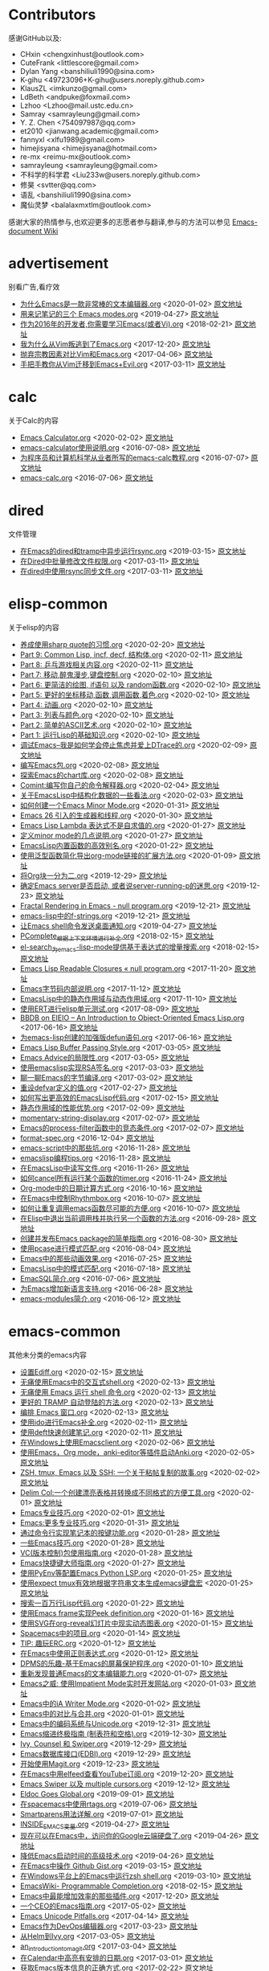 * Contributors
感谢GitHub以及:
+ CHxin <chengxinhust@outlook.com>
+ CuteFrank <littlescore@gmail.com>
+ Dylan Yang <banshiliuli1990@sina.com>
+ K-gihu <49723096+K-gihu@users.noreply.github.com>
+ KlausZL <imkunzo@gmail.com>
+ LdBeth <andpuke@foxmail.com>
+ Lzhoo <Lzhoo@mail.ustc.edu.cn>
+ Samray <samrayleung@gmail.com>
+ Y. Z. Chen <754097987@qq.com>
+ et2010 <jianwang.academic@gmail.com>
+ fannyxl <xlfu1989@gmail.com>
+ himejisyana <himejisyana@hotmail.com>
+ re-mx <reimu-mx@outlook.com>
+ samrayleung <samrayleung@gmail.com>
+ 不科学的科学君 <Liu233w@users.noreply.github.com>
+ 修昊 <svtter@qq.com>
+ 语乱 <banshiliuli1990@sina.com>
+ 魔仙灵梦 <balalaxmxtlm@outlook.com>

感谢大家的热情参与,也欢迎更多的志愿者参与翻译,参与的方法可以参见 [[https://github.com/lujun9972/emacs-document/wiki/%E7%BF%BB%E8%AF%91%E6%8F%90%E7%A4%BA][Emacs-document Wiki]]
* advertisement
别看广告,看疗效

+ [[https://github.com/lujun9972/emacs-document/blob/master/advertisement/为什么Emacs是一款非常棒的文本编辑器.org][为什么Emacs是一款非常棒的文本编辑器.org]]		<2020-01-02>	 [[https://www.badykov.com/emacs/2018/07/31/why-emacs-is-a-great-editor/][原文地址]]
+ [[https://github.com/lujun9972/emacs-document/blob/master/advertisement/用来记笔记的三个 Emacs modes.org][用来记笔记的三个 Emacs modes.org]]		<2019-04-27>	 [[https://opensource.com/article/18/7/emacs-modes-note-taking][原文地址]]
+ [[https://github.com/lujun9972/emacs-document/blob/master/advertisement/作为2016年的开发者,你需要学习Emacs(或者Vi).org][作为2016年的开发者,你需要学习Emacs(或者Vi).org]]		<2018-02-21>	 [[http://le-gall.bzh/developer-tips/2016/05/21/you-need-to-learn-emacs/][原文地址]]
+ [[https://github.com/lujun9972/emacs-document/blob/master/advertisement/我为什么从Vim叛逃到了Emacs.org][我为什么从Vim叛逃到了Emacs.org]]		<2017-12-20>	 [[][原文地址]]
+ [[https://github.com/lujun9972/emacs-document/blob/master/advertisement/抛弃宗教因素对比Vim和Emacs.org][抛弃宗教因素对比Vim和Emacs.org]]		<2017-04-06>	 [[https://feoh.org/2015/07/15/vim-versus-emacs-minus-the-religion/][原文地址]]
+ [[https://github.com/lujun9972/emacs-document/blob/master/advertisement/手把手教你从Vim迁移到Emacs+Evil.org][手把手教你从Vim迁移到Emacs+Evil.org]]		<2017-03-11>	 [[http://juanjoalvarez.net/es/detail/2014/sep/19/vim-emacsevil-chaotic-migration-guide/                ][原文地址]]
* calc
关于Calc的内容

+ [[https://github.com/lujun9972/emacs-document/blob/master/calc/Emacs Calculator.org][Emacs Calculator.org]]		<2020-02-02>	 [[https://nullprogram.com/blog/2009/06/23/][原文地址]]
+ [[https://github.com/lujun9972/emacs-document/blob/master/calc/emacs-calculator使用说明.org][emacs-calculator使用说明.org]]		<2016-07-08>	 [[http://nullprogram.com/blog/2009/06/23/                                                              ][原文地址]]
+ [[https://github.com/lujun9972/emacs-document/blob/master/calc/为程序员和计算机科学从业者所写的emacs-calc教程.org][为程序员和计算机科学从业者所写的emacs-calc教程.org]]		<2016-07-07>	 [[https://florian.adamsky.it/2016/03/31/emacs-calc-for-programmers-and-cs.html                         ][原文地址]]
+ [[https://github.com/lujun9972/emacs-document/blob/master/calc/emacs-calc.org][emacs-calc.org]]		<2016-07-06>	 [[http://www.johndcook.com/blog/2010/10/11/emacs-calc/][原文地址]]
* dired
文件管理

+ [[https://github.com/lujun9972/emacs-document/blob/master/dired/在Emacs的dired和tramp中异步运行rsync.org][在Emacs的dired和tramp中异步运行rsync.org]]		<2019-03-15>	 [[https://vxlabs.com/2018/03/30/asynchronous-rsync-with-emacs-dired-and-tramp/][原文地址]]
+ [[https://github.com/lujun9972/emacs-document/blob/master/dired/在Dired中批量修改文件权限.org][在Dired中批量修改文件权限.org]]		<2017-03-11>	 [[http://pragmaticemacs.com/emacs/batch-edit-file-permissions-in-dired/][原文地址]]
+ [[https://github.com/lujun9972/emacs-document/blob/master/dired/在dired中使用rsync同步文件.org][在dired中使用rsync同步文件.org]]		<2017-03-11>	 [[http://oremacs.com/2016/02/24/dired-rsync/                                                           ][原文地址]]
* elisp-common
关于elisp的内容

+ [[https://github.com/lujun9972/emacs-document/blob/master/elisp-common/养成使用sharp quote的习惯.org][养成使用sharp quote的习惯.org]]		<2020-02-20>	 [[https://endlessparentheses.com/get-in-the-habit-of-using-sharp-quote.html][原文地址]]
+ [[https://github.com/lujun9972/emacs-document/blob/master/elisp-common/Part 9: Common Lisp, incf, decf, 结构体.org][Part 9: Common Lisp, incf, decf, 结构体.org]]		<2020-02-11>	 [[http://dantorop.info/project/emacs-animation/lisp9.html][原文地址]]
+ [[https://github.com/lujun9972/emacs-document/blob/master/elisp-common/Part 8: 乒乓游戏相关内容.org][Part 8: 乒乓游戏相关内容.org]]		<2020-02-11>	 [[http://dantorop.info/project/emacs-animation/lisp8.html][原文地址]]
+ [[https://github.com/lujun9972/emacs-document/blob/master/elisp-common/Part 7: 移动,醉鬼漫步,键盘控制.org][Part 7: 移动,醉鬼漫步,键盘控制.org]]		<2020-02-10>	 [[http://dantorop.info/project/emacs-animation/lisp7.html][原文地址]]
+ [[https://github.com/lujun9972/emacs-document/blob/master/elisp-common/Part 6: 更简洁的绘图, if语句 以及 random函数.org][Part 6: 更简洁的绘图, if语句 以及 random函数.org]]		<2020-02-10>	 [[http://dantorop.info/project/emacs-animation/lisp6.html][原文地址]]
+ [[https://github.com/lujun9972/emacs-document/blob/master/elisp-common/Part 5: 更好的坐标移动,函数,调用函数,着色.org][Part 5: 更好的坐标移动,函数,调用函数,着色.org]]		<2020-02-10>	 [[http://dantorop.info/project/emacs-animation/lisp5.html][原文地址]]
+ [[https://github.com/lujun9972/emacs-document/blob/master/elisp-common/Part 4: 动画.org][Part 4: 动画.org]]		<2020-02-10>	 [[http://dantorop.info/project/emacs-animation/lisp4.html][原文地址]]
+ [[https://github.com/lujun9972/emacs-document/blob/master/elisp-common/Part 3: 列表与颜色.org][Part 3: 列表与颜色.org]]		<2020-02-10>	 [[http://dantorop.info/project/emacs-animation/lisp3.html][原文地址]]
+ [[https://github.com/lujun9972/emacs-document/blob/master/elisp-common/Part 2: 简单的ASCII艺术.org][Part 2: 简单的ASCII艺术.org]]		<2020-02-10>	 [[http://dantorop.info/project/emacs-animation/lisp2.html][原文地址]]
+ [[https://github.com/lujun9972/emacs-document/blob/master/elisp-common/Part 1: 运行Lisp的基础知识.org][Part 1: 运行Lisp的基础知识.org]]		<2020-02-10>	 [[http://dantorop.info/project/emacs-animation/lisp1.html][原文地址]]
+ [[https://github.com/lujun9972/emacs-document/blob/master/elisp-common/调试Emacs--我是如何学会停止焦虑并爱上DTrace的.org][调试Emacs--我是如何学会停止焦虑并爱上DTrace的.org]]		<2020-02-09>	 [[http://nullprogram.com/blog/2018/01/17/][原文地址]]
+ [[https://github.com/lujun9972/emacs-document/blob/master/elisp-common/编写Emacs包.org][编写Emacs包.org]]		<2020-02-08>	 [[https://blog.aaronbieber.com/2015/08/04/authoring-emacs-packages.html][原文地址]]
+ [[https://github.com/lujun9972/emacs-document/blob/master/elisp-common/探索Emacs的chart库.org][探索Emacs的chart库.org]]		<2020-02-08>	 [[http://francismurillo.github.io/2017-04-15-Exploring-Emacs-chart-Library/][原文地址]]
+ [[https://github.com/lujun9972/emacs-document/blob/master/elisp-common/Comint:编写你自己的命令解释器.org][Comint:编写你自己的命令解释器.org]]		<2020-02-04>	 [[https://www.masteringemacs.org/article/comint-writing-command-interpreter][原文地址]]
+ [[https://github.com/lujun9972/emacs-document/blob/master/elisp-common/关于EmacsLisp中结构化数据的一些看法.org][关于EmacsLisp中结构化数据的一些看法.org]]		<2020-02-03>	 [[http://nullprogram.com/blog/2018/02/14/][原文地址]]
+ [[https://github.com/lujun9972/emacs-document/blob/master/elisp-common/如何创建一个Emacs Minor Mode.org][如何创建一个Emacs Minor Mode.org]]		<2020-01-31>	 [[https://nullprogram.com/blog/2013/02/06/][原文地址]]
+ [[https://github.com/lujun9972/emacs-document/blob/master/elisp-common/Emacs 26 引入的生成器和线程.org][Emacs 26 引入的生成器和线程.org]]		<2020-01-30>	 [[http://nullprogram.com/blog/2018/05/31/][原文地址]]
+ [[https://github.com/lujun9972/emacs-document/blob/master/elisp-common/Emacs Lisp Lambda 表达式不是自求值的.org][Emacs Lisp Lambda 表达式不是自求值的.org]]		<2020-01-27>	 [[http://nullprogram.com/blog/2018/02/22/][原文地址]]
+ [[https://github.com/lujun9972/emacs-document/blob/master/elisp-common/定义minor mode的几点说明.org][定义minor mode的几点说明.org]]		<2020-01-27>	 [[http://mbork.pl/2018-11-03_A_few_remarks_about_defining_minor_modes][原文地址]]
+ [[https://github.com/lujun9972/emacs-document/blob/master/elisp-common/EmacsLisp内置函数的高效别名.org][EmacsLisp内置函数的高效别名.org]]		<2020-01-22>	 [[https://nullprogram.com/blog/2019/12/10/][原文地址]]
+ [[https://github.com/lujun9972/emacs-document/blob/master/elisp-common/使用泛型函数简化导出org-mode链接的扩展方法.org][使用泛型函数简化导出org-mode链接的扩展方法.org]]		<2020-01-09>	 [[http://kitchingroup.cheme.cmu.edu/blog/2018/05/09/Making-it-easier-to-extend-the-export-of-org-mode-links-with-generic-functions/][原文地址]]
+ [[https://github.com/lujun9972/emacs-document/blob/master/elisp-common/将Org块一分为二.org][将Org块一分为二.org]]		<2019-12-29>	 [[https://scripter.co/splitting-an-org-block-into-two/][原文地址]]
+ [[https://github.com/lujun9972/emacs-document/blob/master/elisp-common/确定Emacs server是否启动, 或者说server-running-p的迷思.org][确定Emacs server是否启动, 或者说server-running-p的迷思.org]]		<2019-12-23>	 [[http://emacshorrors.com/posts/determining-if-the-server-is-started-or-the-wonders-of-server-running-p.html][原文地址]]
+ [[https://github.com/lujun9972/emacs-document/blob/master/elisp-common/Fractal Rendering in Emacs - null program.org][Fractal Rendering in Emacs - null program.org]]		<2019-12-21>	 [[http://nullprogram.com/blog/2012/09/14/][原文地址]]
+ [[https://github.com/lujun9972/emacs-document/blob/master/elisp-common/emacs-lisp中的f-strings.org][emacs-lisp中的f-strings.org]]		<2019-12-21>	 [[http://kitchingroup.cheme.cmu.edu/blog/2018/05/14/f-strings-in-emacs-lisp/][原文地址]]
+ [[https://github.com/lujun9972/emacs-document/blob/master/elisp-common/让Emacs shell命令发送桌面通知.org][让Emacs shell命令发送桌面通知.org]]		<2019-04-27>	 [[https://blog.hoetzel.info/post/eshell-notifications/][原文地址]]
+ [[https://github.com/lujun9972/emacs-document/blob/master/elisp-common/PComplete_根据上下文环境进行补全.org][PComplete_根据上下文环境进行补全.org]]		<2018-02-15>	 [[https://www.masteringemacs.org/article/pcomplete-context-sensitive-completion-emacs][原文地址]]
+ [[https://github.com/lujun9972/emacs-document/blob/master/elisp-common/el-search_为emacs-lisp-mode提供基于表达式的增量搜索.org][el-search_为emacs-lisp-mode提供基于表达式的增量搜索.org]]		<2018-02-15>	 [[http://elpa.gnu.org/packages/el-search.html][原文地址]]
+ [[https://github.com/lujun9972/emacs-document/blob/master/elisp-common/Emacs Lisp Readable Closures « null program.org][Emacs Lisp Readable Closures « null program.org]]		<2017-11-20>	 [[http://nullprogram.com/blog/2013/12/30/][原文地址]]
+ [[https://github.com/lujun9972/emacs-document/blob/master/elisp-common/Emacs字节码内部说明.org][Emacs字节码内部说明.org]]		<2017-11-12>	 [[http://nullprogram.com/blog/2014/01/04/][原文地址]]
+ [[https://github.com/lujun9972/emacs-document/blob/master/elisp-common/EmacsLisp中的静态作用域与动态作用域.org][EmacsLisp中的静态作用域与动态作用域.org]]		<2017-11-10>	 [[https://yoo2080.wordpress.com/2011/12/31/lexical-scoping-and-dynamic-scoping-in-emacs-lisp/   ][原文地址]]
+ [[https://github.com/lujun9972/emacs-document/blob/master/elisp-common/使用ERT进行elisp单元测试.org][使用ERT进行elisp单元测试.org]]		<2017-08-09>	 [[http://nullprogram.com/blog/2012/08/15/][原文地址]]
+ [[https://github.com/lujun9972/emacs-document/blob/master/elisp-common/BBDB on EIEIO – An Introduction to Object-Oriented Emacs Lisp.org][BBDB on EIEIO – An Introduction to Object-Oriented Emacs Lisp.org]]		<2017-06-16>	 [[https://ericabrahamsen.net/tech/2016/feb/bbdb-eieio-object-oriented-elisp.html][原文地址]]
+ [[https://github.com/lujun9972/emacs-document/blob/master/elisp-common/为emacs-lisp创建的加强版defun语句.org][为emacs-lisp创建的加强版defun语句.org]]		<2017-06-16>	 [[http://kitchingroup.cheme.cmu.edu/blog/2017/03/22/A-better-defun-for-emacs-lisp/][原文地址]]
+ [[https://github.com/lujun9972/emacs-document/blob/master/elisp-common/Emacs Lisp Buffer Passing Style.org][Emacs Lisp Buffer Passing Style.org]]		<2017-03-05>	 [[http://nullprogram.com/blog/2014/05/27/][原文地址]]
+ [[https://github.com/lujun9972/emacs-document/blob/master/elisp-common/Emacs Advice的局限性.org][Emacs Advice的局限性.org]]		<2017-03-05>	 [[http://nullprogram.com/blog/2013/01/22/][原文地址]]
+ [[https://github.com/lujun9972/emacs-document/blob/master/elisp-common/使用emacslisp实现RSA签名.org][使用emacslisp实现RSA签名.org]]		<2017-03-03>	 [[http://nullprogram.com/blog/2015/10/30/][原文地址]]
+ [[https://github.com/lujun9972/emacs-document/blob/master/elisp-common/聊一聊Emacs的字节编译.org][聊一聊Emacs的字节编译.org]]		<2017-03-02>	 [[http://nullprogram.com/blog/2010/07/01/][原文地址]]
+ [[https://github.com/lujun9972/emacs-document/blob/master/elisp-common/重设defvar定义的值.org][重设defvar定义的值.org]]		<2017-02-27>	 [[http://irreal.org/blog/?p=5929                                                                                       ][原文地址]]
+ [[https://github.com/lujun9972/emacs-document/blob/master/elisp-common/如何写出更高效的EmacsLisp代码.org][如何写出更高效的EmacsLisp代码.org]]		<2017-02-15>	 [[http://nullprogram.com/blog/2017/01/30/][原文地址]]
+ [[https://github.com/lujun9972/emacs-document/blob/master/elisp-common/静态作用域的性能优势.org][静态作用域的性能优势.org]]		<2017-02-09>	 [[http://nullprogram.com/blog/2016/12/22/][原文地址]]
+ [[https://github.com/lujun9972/emacs-document/blob/master/elisp-common/momentary-string-display.org][momentary-string-display.org]]		<2017-02-07>	 [[http://mbork.pl/2016-12-12_momentary-string-display][原文地址]]
+ [[https://github.com/lujun9972/emacs-document/blob/master/elisp-common/Emacs的process-filter函数中的竞态条件.org][Emacs的process-filter函数中的竞态条件.org]]		<2017-02-07>	 [[http://blog.jorgenschaefer.de/2014/05/race-conditions-in-emacs-process-filter.html][原文地址]]
+ [[https://github.com/lujun9972/emacs-document/blob/master/elisp-common/format-spec.org][format-spec.org]]		<2016-12-04>	 [[http://mbork.pl/2016-11-19_format-spec                                                                                                                                                                  ][原文地址]]
+ [[https://github.com/lujun9972/emacs-document/blob/master/elisp-common/emacs-script中的那些坑.org][emacs-script中的那些坑.org]]		<2016-11-28>	 [[http://www.lunaryorn.com/posts/emacs-script-pitfalls.html            ][原文地址]]
+ [[https://github.com/lujun9972/emacs-document/blob/master/elisp-common/emacslisp编程tips.org][emacslisp编程tips.org]]		<2016-11-28>	 [[http://nic.ferrier.me.uk/blog/2012_07/tips-and-tricks-for-emacslisp?hmsr=toutiao.io&utm_medium=toutiao.io&utm_source=toutiao.io][原文地址]]
+ [[https://github.com/lujun9972/emacs-document/blob/master/elisp-common/在EmacsLisp中读写文件.org][在EmacsLisp中读写文件.org]]		<2016-11-26>	 [[http://www.lunaryorn.com/posts/read-and-write-files-in-emacs-lisp.html][原文地址]]
+ [[https://github.com/lujun9972/emacs-document/blob/master/elisp-common/如何cancel所有运行某个函数的timer.org][如何cancel所有运行某个函数的timer.org]]		<2016-11-24>	 [[http://pragmaticemacs.com/emacs/cancel-all-timers-calling-some-function/][原文地址]]
+ [[https://github.com/lujun9972/emacs-document/blob/master/elisp-common/Org-mode中的日期计算方式.org][Org-mode中的日期计算方式.org]]		<2016-10-16>	 [[http://sachachua.com/blog/2015/08/org-mode-date-arithmetic/          ][原文地址]]
+ [[https://github.com/lujun9972/emacs-document/blob/master/elisp-common/在Emacs中控制Rhythmbox.org][在Emacs中控制Rhythmbox.org]]		<2016-10-07>	 [[][原文地址]]
+ [[https://github.com/lujun9972/emacs-document/blob/master/elisp-common/如何让重复调用emacs函数尽可能的方便.org][如何让重复调用emacs函数尽可能的方便.org]]		<2016-10-07>	 [[http://zck.me/emacs-repeat-emacs-repeat][原文地址]]
+ [[https://github.com/lujun9972/emacs-document/blob/master/elisp-common/在Elisp中退出当前调用栈并执行另一个函数的方法.org][在Elisp中退出当前调用栈并执行另一个函数的方法.org]]		<2016-09-28>	 [[http://oremacs.com/2015/07/16/callback-quit/][原文地址]]
+ [[https://github.com/lujun9972/emacs-document/blob/master/elisp-common/创建并发布Emacs package的简单指南.org][创建并发布Emacs package的简单指南.org]]		<2016-08-30>	 [[https://spin.atomicobject.com/2016/05/27/write-emacs-package/][原文地址]]
+ [[https://github.com/lujun9972/emacs-document/blob/master/elisp-common/使用pcase进行模式匹配.org][使用pcase进行模式匹配.org]]		<2016-08-04>	 [[http://newartisans.com/2016/01/pattern-matching-with-pcase/                                          ][原文地址]]
+ [[https://github.com/lujun9972/emacs-document/blob/master/elisp-common/Emacs中的那些动画效果.org][Emacs中的那些动画效果.org]]		<2016-07-25>	 [[http://blog.josephwilk.net/art/emacs-animation.html                                                  ][原文地址]]
+ [[https://github.com/lujun9972/emacs-document/blob/master/elisp-common/EmacsLisp中的模式匹配.org][EmacsLisp中的模式匹配.org]]		<2016-07-18>	 [[https://www.emacswiki.org/emacs/PatternMatching                                                      ][原文地址]]
+ [[https://github.com/lujun9972/emacs-document/blob/master/elisp-common/EmacSQL简介.org][EmacSQL简介.org]]		<2016-07-06>	 [[http://nullprogram.com/blog/2014/02/06/][原文地址]]
+ [[https://github.com/lujun9972/emacs-document/blob/master/elisp-common/为Emacs增加新语言支持.org][为Emacs增加新语言支持.org]]		<2016-06-28>	 [[http://www.wilfred.me.uk/blog/2015/03/19/adding-a-new-language-to-emacs/][原文地址]]
+ [[https://github.com/lujun9972/emacs-document/blob/master/elisp-common/emacs-modules简介.org][emacs-modules简介.org]]		<2016-06-12>	 [[][原文地址]]
* emacs-common
其他未分类的emacs内容

+ [[https://github.com/lujun9972/emacs-document/blob/master/emacs-common/设置Ediff.org][设置Ediff.org]]		<2020-02-15>	 [[https://oremacs.com/2015/01/17/setting-up-ediff/][原文地址]]
+ [[https://github.com/lujun9972/emacs-document/blob/master/emacs-common/无痛使用Emacs中的交互式shell.org][无痛使用Emacs中的交互式shell.org]]		<2020-02-13>	 [[https://www.eigenbahn.com/2020/01/21/painless-emacs-interactive-shells][原文地址]]
+ [[https://github.com/lujun9972/emacs-document/blob/master/emacs-common/无痛使用 Emacs 运行 shell 命令.org][无痛使用 Emacs 运行 shell 命令.org]]		<2020-02-13>	 [[https://www.eigenbahn.com/2020/01/19/painless-emacs-shell-commands][原文地址]]
+ [[https://github.com/lujun9972/emacs-document/blob/master/emacs-common/更好的 TRAMP 自动登陆的方法.org][更好的 TRAMP 自动登陆的方法.org]]		<2020-02-13>	 [[https://www.eigenbahn.com/2020/01/15/tramp-autologin-insanity][原文地址]]
+ [[https://github.com/lujun9972/emacs-document/blob/master/emacs-common/编排 Emacs 窗口.org][编排 Emacs 窗口.org]]		<2020-02-13>	 [[https://sites.google.com/site/juanjosegarciaripoll/blog/arranging-emacs-windows][原文地址]]
+ [[https://github.com/lujun9972/emacs-document/blob/master/emacs-common/使用ido进行Emacs补全.org][使用ido进行Emacs补全.org]]		<2020-02-11>	 [[https://benaiah.me/posts/using-ido-emacs-completion/][原文地址]]
+ [[https://github.com/lujun9972/emacs-document/blob/master/emacs-common/使用deft快速创建笔记.org][使用deft快速创建笔记.org]]		<2020-02-11>	 [[http://pragmaticemacs.com/emacs/make-quick-notes-with-deft/][原文地址]]
+ [[https://github.com/lujun9972/emacs-document/blob/master/emacs-common/在Windows上使用Emacsclient.org][在Windows上使用Emacsclient.org]]		<2020-02-06>	 [[https://scripter.co/emacsclient-on-windows/][原文地址]]
+ [[https://github.com/lujun9972/emacs-document/blob/master/emacs-common/使用Emacs，Org mode，anki-editor等插件启动Anki.org][使用Emacs，Org mode，anki-editor等插件启动Anki.org]]		<2020-02-05>	 [[https://yiufung.net/post/anki-org/][原文地址]]
+ [[https://github.com/lujun9972/emacs-document/blob/master/emacs-common/ZSH, tmux, Emacs 以及 SSH: 一个关于粘帖复制的故事.org][ZSH, tmux, Emacs 以及 SSH: 一个关于粘帖复制的故事.org]]		<2020-02-02>	 [[https://blog.d46.us/zsh-tmux-emacs-copy-paste/][原文地址]]
+ [[https://github.com/lujun9972/emacs-document/blob/master/emacs-common/Delim Col:一个创建漂亮表格并转换成不同格式的方便工具.org][Delim Col:一个创建漂亮表格并转换成不同格式的方便工具.org]]		<2020-02-01>	 [[https://emacsnotes.wordpress.com/2018/09/24/delim-col-a-handy-tool-for-creating-pretty-tables-and-converting-those-to-different-table-formats/][原文地址]]
+ [[https://github.com/lujun9972/emacs-document/blob/master/emacs-common/Emacs专业技巧.org][Emacs专业技巧.org]]		<2020-02-01>	 [[https://ambrevar.xyz/emacs/index.html][原文地址]]
+ [[https://github.com/lujun9972/emacs-document/blob/master/emacs-common/Emacs:更多专业技巧.org][Emacs:更多专业技巧.org]]		<2020-01-31>	 [[https://ambrevar.xyz/emacs2/][原文地址]]
+ [[https://github.com/lujun9972/emacs-document/blob/master/emacs-common/通过命令行实现笔记本的按键功能.org][通过命令行实现笔记本的按键功能.org]]		<2020-01-28>	 [[http://tech.toryanderson.com/2018/03/10/command-line-solutions-to-laptop-functions/][原文地址]]
+ [[https://github.com/lujun9972/emacs-document/blob/master/emacs-common/一些Emacs技巧.org][一些Emacs技巧.org]]		<2020-01-28>	 [[https://0xc0de.fr/2019/07/23/a-few-emacs-tricks.html][原文地址]]
+ [[https://github.com/lujun9972/emacs-document/blob/master/emacs-common/VC(版本控制)包使用指南.org][VC(版本控制)包使用指南.org]]		<2020-01-28>	 [[http://alexott.net/en/writings/emacs-vcs/EmacsVC.html][原文地址]]
+ [[https://github.com/lujun9972/emacs-document/blob/master/emacs-common/Emacs快捷键大师指南.org][Emacs快捷键大师指南.org]]		<2020-01-27>	 [[http://www.wilfred.me.uk/blog/2018/01/06/the-emacs-guru-guide-to-key-bindings/][原文地址]]
+ [[https://github.com/lujun9972/emacs-document/blob/master/emacs-common/使用PyEnv等配置Emacs Python LSP.org][使用PyEnv等配置Emacs Python LSP.org]]		<2020-01-25>	 [[http://www.kotaweaver.com/blog/emacs-python-lsp/][原文地址]]
+ [[https://github.com/lujun9972/emacs-document/blob/master/emacs-common/使用expect tmux有效地根据字符串文本生成emacs键盘宏][使用expect tmux有效地根据字符串文本生成emacs键盘宏]]		<2020-01-25>	 [[https://mullikine.github.io/posts/emacs-macros-from-string-literals-using-invisible-emacs/][原文地址]]
+ [[https://github.com/lujun9972/emacs-document/blob/master/emacs-common/搜索一百万行Lisp代码.org][搜索一百万行Lisp代码.org]]		<2020-01-22>	 [[http://www.wilfred.me.uk/blog/2016/09/30/searching-a-million-lines-of-lisp/][原文地址]]
+ [[https://github.com/lujun9972/emacs-document/blob/master/emacs-common/使用Emacs frame实现Peek definition.org][使用Emacs frame实现Peek definition.org]]		<2020-01-16>	 [[http://tuhdo.github.io/emacs-frame-peek.html][原文地址]]
+ [[https://github.com/lujun9972/emacs-document/blob/master/emacs-common/使用SVG在org-reveal幻灯片中现实动态图表.org][使用SVG在org-reveal幻灯片中现实动态图表.org]]		<2020-01-15>	 [[https://www-public.imtbs-tsp.eu/~berger_o/weblog/2019/11/26/displaying-animated-diagrams-in-org-reveal-slide-decks-with-svg/][原文地址]]
+ [[https://github.com/lujun9972/emacs-document/blob/master/emacs-common/Spacemacs中的项目.org][Spacemacs中的项目.org]]		<2020-01-14>	 [[https://jaketrent.com/post/projects-in-spacemacs/][原文地址]]
+ [[https://github.com/lujun9972/emacs-document/blob/master/emacs-common/TIP: 趣玩ERC.org][TIP: 趣玩ERC.org]]		<2020-01-12>	 [[https://www.reddit.com/r/emacs/comments/8ml6na/tip_how_to_make_erc_fun_to_use/][原文地址]]
+ [[https://github.com/lujun9972/emacs-document/blob/master/emacs-common/在Emacs中使用正则表达式.org][在Emacs中使用正则表达式.org]]		<2020-01-12>	 [[https://www.johndcook.com/blog/2018/01/27/emacs-features-that-use-regular-expressions/][原文地址]]
+ [[https://github.com/lujun9972/emacs-document/blob/master/emacs-common/DPMS的乐趣-基于Emacs的屏幕保护程序.org][DPMS的乐趣-基于Emacs的屏幕保护程序.org]]		<2020-01-10>	 [[https://lars.ingebrigtsen.no/2019/02/28/fun-with-dpms-or-an-emacs-based-screensaver/][原文地址]]
+ [[https://github.com/lujun9972/emacs-document/blob/master/emacs-common/重新发现普通Emacs的文本编辑能力.org][重新发现普通Emacs的文本编辑能力.org]]		<2020-01-07>	 [[https://bendersteed.gitlab.io/post/rediscovering-vanilla-emacs-text-editing/][原文地址]]
+ [[https://github.com/lujun9972/emacs-document/blob/master/emacs-common/Emacs之威: 使用Impatient Mode实时开发网站.org][Emacs之威: 使用Impatient Mode实时开发网站.org]]		<2020-01-03>	 [[https://dev.to/avocadoras/the-power-of-emacs-developing-websites-in-real-time-with-impatient-mode-33fh][原文地址]]
+ [[https://github.com/lujun9972/emacs-document/blob/master/emacs-common/Emacs中的iA Writer Mode.org][Emacs中的iA Writer Mode.org]]		<2020-01-02>	 [[https://azer.bike/journal/ia-writer-mode-for-emacs/][原文地址]]
+ [[https://github.com/lujun9972/emacs-document/blob/master/emacs-common/Emacs中的对比与合并.org][Emacs中的对比与合并.org]]		<2020-01-01>	 [[http://www.skybert.net/emacs/diffing-and-merging-in-emacs/][原文地址]]
+ [[https://github.com/lujun9972/emacs-document/blob/master/emacs-common/Emacs中的编码系统与Unicode.org][Emacs中的编码系统与Unicode.org]]		<2019-12-31>	 [[https://www.masteringemacs.org/article/working-coding-systems-unicode-emacs][原文地址]]
+ [[https://github.com/lujun9972/emacs-document/blob/master/emacs-common/Emacs缩进终极指南 (制表符和空格).org][Emacs缩进终极指南 (制表符和空格).org]]		<2019-12-30>	 [[https://dougie.io/emacs/indentation/][原文地址]]
+ [[https://github.com/lujun9972/emacs-document/blob/master/emacs-common/Ivy, Counsel 和 Swiper.org][Ivy, Counsel 和 Swiper.org]]		<2019-12-29>	 [[https://writequit.org/denver-emacs/presentations/2017-04-11-ivy.html][原文地址]]
+ [[https://github.com/lujun9972/emacs-document/blob/master/emacs-common/Emacs数据库接口(EDBI).org][Emacs数据库接口(EDBI).org]]		<2019-12-29>	 [[http://john.mercouris.online/emacs-database-interface.html][原文地址]]
+ [[https://github.com/lujun9972/emacs-document/blob/master/emacs-common/开始使用Magit.org][开始使用Magit.org]]		<2019-12-23>	 [[https://kisaragi-hiu.com/blog/2018-09-20-magit-introduction/][原文地址]]
+ [[https://github.com/lujun9972/emacs-document/blob/master/emacs-common/在Emacs中用elfeed查看YouTube订阅.org][在Emacs中用elfeed查看YouTube订阅.org]]		<2019-12-20>	 [[https://codingquark.com/emacs/2019/05/16/emacs-elfeed-youtube.html][原文地址]]
+ [[https://github.com/lujun9972/emacs-document/blob/master/emacs-common/Emacs Swiper 以及 multiple cursors.org][Emacs Swiper 以及 multiple cursors.org]]		<2019-12-12>	 [[http://xenodium.com/emacs-swiper-and-multiple-cursors/][原文地址]]
+ [[https://github.com/lujun9972/emacs-document/blob/master/emacs-common/Eldoc Goes Global.org][Eldoc Goes Global.org]]		<2019-09-01>	 [[https://emacsredux.com/blog/2018/11/13/eldoc-goes-global/][原文地址]]
+ [[https://github.com/lujun9972/emacs-document/blob/master/emacs-common/在spacemacs中使用rtags.org][在spacemacs中使用rtags.org]]		<2019-07-06>	 [[https://skebanga.github.io/rtags-with-cmake-in-spacemacs/][原文地址]]
+ [[https://github.com/lujun9972/emacs-document/blob/master/emacs-common/Smartparens用法详解.org][Smartparens用法详解.org]]		<2019-07-01>	 [[https://ebzzry.github.io/emacs-pairs.html][原文地址]]
+ [[https://github.com/lujun9972/emacs-document/blob/master/emacs-common/INSIDE_EMACS变量.org][INSIDE_EMACS变量.org]]		<2019-04-27>	 [[http://mbork.pl/2018-07-29_2018-07-29_The_INSIDE_EMACS_variable][原文地址]]
+ [[https://github.com/lujun9972/emacs-document/blob/master/emacs-common/现在可以在Emacs中，访问你的Google云端硬盘了.org][现在可以在Emacs中，访问你的Google云端硬盘了.org]]		<2019-04-26>	 [[https://emacsnotes.wordpress.com/2018/07/08/your-google-drive-now-within-your-emacs/][原文地址]]
+ [[https://github.com/lujun9972/emacs-document/blob/master/emacs-common/降低Emacs启动时间的高级技术.org][降低Emacs启动时间的高级技术.org]]		<2019-04-26>	 [[https://blog.d46.us/advanced-emacs-startup/][原文地址]]
+ [[https://github.com/lujun9972/emacs-document/blob/master/emacs-common/在Emacs中操作 Github Gist.org][在Emacs中操作 Github Gist.org]]		<2019-03-15>	 [[http://www.admintome.com/blog/using-github-gist-emacs/][原文地址]]
+ [[https://github.com/lujun9972/emacs-document/blob/master/emacs-common/在Windows平台上的Emacs中运行zsh shell.org][在Windows平台上的Emacs中运行zsh shell.org]]		<2019-03-10>	 [[https://www.onwebsecurity.com/configuration/zsh-shell-inside-emacs-on-windows.html][原文地址]]
+ [[https://github.com/lujun9972/emacs-document/blob/master/emacs-common/EmacsWiki- Programmable Completion.org][EmacsWiki- Programmable Completion.org]]		<2018-02-15>	 [[https://www.emacswiki.org/emacs/ProgrammableCompletion][原文地址]]
+ [[https://github.com/lujun9972/emacs-document/blob/master/emacs-common/Emacs中最能增加效率的那些插件.org][Emacs中最能增加效率的那些插件.org]]		<2017-12-20>	 [[http://xmodulo.com/best-plugins-to-increase-productivity-on-emacs.html                               ][原文地址]]
+ [[https://github.com/lujun9972/emacs-document/blob/master/emacs-common/一个CEO的Emacs指南.org][一个CEO的Emacs指南.org]]		<2017-05-02>	 [[https://blog.fugue.co/2015-11-11-guide-to-emacs.html][原文地址]]
+ [[https://github.com/lujun9972/emacs-document/blob/master/emacs-common/Emacs Unicode Pitfalls.org][Emacs Unicode Pitfalls.org]]		<2017-04-14>	 [[http://nullprogram.com/blog/2014/06/13/][原文地址]]
+ [[https://github.com/lujun9972/emacs-document/blob/master/emacs-common/Emacs作为DevOps编辑器.org][Emacs作为DevOps编辑器.org]]		<2017-03-23>	 [[https://cupermind.com/post/Emacs-as-DevOps-editor/][原文地址]]
+ [[https://github.com/lujun9972/emacs-document/blob/master/emacs-common/从Helm到Ivy.org][从Helm到Ivy.org]]		<2017-03-05>	 [[https://sam217pa.github.io/2016/09/13/from-helm-to-ivy/][原文地址]]
+ [[https://github.com/lujun9972/emacs-document/blob/master/emacs-common/an_introduction_to_magit.org][an_introduction_to_magit.org]]		<2017-03-04>	 [[https://www.masteringemacs.org/article/introduction-magit-emacs-mode-git][原文地址]]
+ [[https://github.com/lujun9972/emacs-document/blob/master/emacs-common/在Calendar中高亮有安排的日期.org][在Calendar中高亮有安排的日期.org]]		<2017-03-01>	 [[http://acidwords.com/posts/2017-02-16-displaying-org-mode-appointments-in-calendar.html][原文地址]]
+ [[https://github.com/lujun9972/emacs-document/blob/master/emacs-common/获取Emacs版本信息的正确方式.org][获取Emacs版本信息的正确方式.org]]		<2017-02-22>	 [[http://mbork.pl/2017-01-30_Current_Emacs_version][原文地址]]
+ [[https://github.com/lujun9972/emacs-document/blob/master/emacs-common/更改Emacs的字体显示.org][更改Emacs的字体显示.org]]		<2017-02-22>	 [[http://jjasghar.github.io/blog/2017/01/04/changing-fonts-in-emacs/][原文地址]]
+ [[https://github.com/lujun9972/emacs-document/blob/master/emacs-common/对Emacs-modeline进行裁剪.org][对Emacs-modeline进行裁剪.org]]		<2017-02-16>	 [[http://www.holgerschurig.de/en/emacs-tayloring-the-built-in-mode-line/][原文地址]]
+ [[https://github.com/lujun9972/emacs-document/blob/master/emacs-common/使用imenu定位到use-package配置块.org][使用imenu定位到use-package配置块.org]]		<2017-02-13>	 [[http://irreal.org/blog/?p=5916][原文地址]]
+ [[https://github.com/lujun9972/emacs-document/blob/master/emacs-common/在单机上运行多个emacs守护进程.org][在单机上运行多个emacs守护进程.org]]		<2016-12-26>	 [[http://tychoish.com/post/running-multiple-emacs-daemons-on-a-single-system/][原文地址]]
+ [[https://github.com/lujun9972/emacs-document/blob/master/emacs-common/创建链接到info-buffer的链接.org][创建链接到info-buffer的链接.org]]		<2016-12-24>	 [[http://mbork.pl/2016-12-18_Generating_links_to_info_buffers][原文地址]]
+ [[https://github.com/lujun9972/emacs-document/blob/master/emacs-common/Emacs搜索指南.org][Emacs搜索指南.org]]		<2016-12-06>	 [[https://emacs-doctor.com/tutorial-introduction-searching-emacs.html  ][原文地址]]
+ [[https://github.com/lujun9972/emacs-document/blob/master/emacs-common/将粘贴板中的内容添加到Emacs的kill-ring中.org][将粘贴板中的内容添加到Emacs的kill-ring中.org]]		<2016-12-04>	 [[http://pragmaticemacs.com/emacs/add-the-system-clipboard-to-the-emacs-kill-ring/][原文地址]]
+ [[https://github.com/lujun9972/emacs-document/blob/master/emacs-common/Debug时显示Emacs的加载时间.org][Debug时显示Emacs的加载时间.org]]		<2016-11-29>	 [[http://qsdfgh.com/articles/2016/11/02/emacs-loading-time.html        ][原文地址]]
+ [[https://github.com/lujun9972/emacs-document/blob/master/emacs-common/一个非开发者是如何使用Emacs的.org][一个非开发者是如何使用Emacs的.org]]		<2016-11-26>	 [[http://standardsandfreedom.net/index.php/2016/10/09/an-emacs-update/][原文地址]]
+ [[https://github.com/lujun9972/emacs-document/blob/master/emacs-common/在Emacs中查看日出日落的时间.org][在Emacs中查看日出日落的时间.org]]		<2016-11-24>	 [[][原文地址]]
+ [[https://github.com/lujun9972/emacs-document/blob/master/emacs-common/如何在xubuntu16.04上构建Emacs25.1.org][如何在xubuntu16.04上构建Emacs25.1.org]]		<2016-10-14>	 [[http://www.lonecpluspluscoder.com/2016/10/08/how-to-build-gnu-emacs-25-1-on-xubuntu-16-04/][原文地址]]
+ [[https://github.com/lujun9972/emacs-document/blob/master/emacs-common/2个鲜为人知的提高Emacs启动速度的步骤.org][2个鲜为人知的提高Emacs启动速度的步骤.org]]		<2016-10-12>	 [[https://www.reddit.com/r/emacs/comments/3kqt6e/2_easy_little_known_steps_to_speed_up_emacs_start/][原文地址]]
+ [[https://github.com/lujun9972/emacs-document/blob/master/emacs-common/合理地在Emacs中使用分页符.org][合理地在Emacs中使用分页符.org]]		<2016-10-12>	 [[https://ericjmritz.name/2015/08/29/using-page-breaks-in-gnu-emacs/][原文地址]]
+ [[https://github.com/lujun9972/emacs-document/blob/master/emacs-common/让Emacs为你自动插入内容(Emacs模板使用指南).org][让Emacs为你自动插入内容(Emacs模板使用指南).org]]		<2016-10-12>	 [[http://howardism.org/Technical/Emacs/templates-tutorial.html][原文地址]]
+ [[https://github.com/lujun9972/emacs-document/blob/master/emacs-common/Emacs中的Electric-Pair-Mode.org][Emacs中的Electric-Pair-Mode.org]]		<2016-10-11>	 [[http://prodissues.com/2016/10/electric-pair-mode-in-emacs.html][原文地址]]
+ [[https://github.com/lujun9972/emacs-document/blob/master/emacs-common/禁止Emacs将package-selected-package变量写入初始化文件中.org][禁止Emacs将package-selected-package变量写入初始化文件中.org]]		<2016-10-11>	 [[http://irreal.org/blog/?p=5630][原文地址]]
+ [[https://github.com/lujun9972/emacs-document/blob/master/emacs-common/基于counsel的超级好用的高亮搜索功能.org][基于counsel的超级好用的高亮搜索功能.org]]		<2016-10-09>	 [[http://pragmaticemacs.com/emacs/super-spotlight-search-with-counsel/][原文地址]]
+ [[https://github.com/lujun9972/emacs-document/blob/master/emacs-common/在Emacs中使用recoll搜索文件.org][在Emacs中使用recoll搜索文件.org]]		<2016-10-08>	 [[][原文地址]]
+ [[https://github.com/lujun9972/emacs-document/blob/master/emacs-common/自动拷贝鼠标选中的文本.org][自动拷贝鼠标选中的文本.org]]		<2016-10-08>	 [[http://pragmaticemacs.com/emacs/automatically-copy-text-selected-with-the-mouse/][原文地址]]
+ [[https://github.com/lujun9972/emacs-document/blob/master/emacs-common/十倍提升Emacs性能.org][十倍提升Emacs性能.org]]		<2016-09-28>	 [[][原文地址]]
+ [[https://github.com/lujun9972/emacs-document/blob/master/emacs-common/通过ivy与ag实现快速multiediting.org][通过ivy与ag实现快速multiediting.org]]		<2016-09-23>	 [[https://sam217pa.github.io/2016/09/11/nuclear-power-editing-via-ivy-and-ag/][原文地址]]
+ [[https://github.com/lujun9972/emacs-document/blob/master/emacs-common/用Emacs编辑yaml文件.org][用Emacs编辑yaml文件.org]]		<2016-09-23>	 [[http://blog.chmouel.com/2016/09/07/dealing-with-yaml-in-emacs/][原文地址]]
+ [[https://github.com/lujun9972/emacs-document/blob/master/emacs-common/整合iTerm2与Emacs.org][整合iTerm2与Emacs.org]]		<2016-09-18>	 [[https://sam217pa.github.io/2016/09/01/emacs-iterm-integration/][原文地址]]
+ [[https://github.com/lujun9972/emacs-document/blob/master/emacs-common/Windows下用Emacs编辑远程文件.org][Windows下用Emacs编辑远程文件.org]]		<2016-09-18>	 [[http://rentes.github.io/emacs/windows/ssh/2016/08/25/Editing-Remote-Files-With-Emacs-Under-Windows/][原文地址]]
+ [[https://github.com/lujun9972/emacs-document/blob/master/emacs-common/教你怎么配置Emacs的PHP开发环境.org][教你怎么配置Emacs的PHP开发环境.org]]		<2016-09-08>	 [[http://www.blogbyben.com/2016/08/emacs-php-modern-and-far-more-complete.html][原文地址]]
+ [[https://github.com/lujun9972/emacs-document/blob/master/emacs-common/在Windows上配置CapsLock使之对Emacs友好.org][在Windows上配置CapsLock使之对Emacs友好.org]]		<2016-09-07>	 [[http://www.blogbyben.com/2016/08/an-emacs-friendly-caps-lock.html][原文地址]]
+ [[https://github.com/lujun9972/emacs-document/blob/master/emacs-common/用Emacs作展示.org][用Emacs作展示.org]]		<2016-09-07>	 [[http://nathanielknight.ca/articles/emacs_presentation.html][原文地址]]
+ [[https://github.com/lujun9972/emacs-document/blob/master/emacs-common/在Emacs中用elfeed阅读你的RSS-feeds.org][在Emacs中用elfeed阅读你的RSS-feeds.org]]		<2016-09-06>	 [[http://pragmaticemacs.com/emacs/read-your-rss-feeds-in-emacs-with-elfeed/][原文地址]]
+ [[https://github.com/lujun9972/emacs-document/blob/master/emacs-common/如何同时Narrow同一buffer的不同区域.org][如何同时Narrow同一buffer的不同区域.org]]		<2016-09-06>	 [[http://irreal.org/blog/?p=2602][原文地址]]
+ [[https://github.com/lujun9972/emacs-document/blob/master/emacs-common/在Windows上安装支持PDF与Xwidgets网络浏览功能的Emacs.org][在Windows上安装支持PDF与Xwidgets网络浏览功能的Emacs.org]]		<2016-09-05>	 [[https://tuhdo.github.io/setup-emacs-windows.html][原文地址]]
+ [[https://github.com/lujun9972/emacs-document/blob/master/emacs-common/在Windows平台为Emacs24启用GnuTLS支持.org][在Windows平台为Emacs24启用GnuTLS支持.org]]		<2016-08-31>	 [[http://חנוך.se/diary/how_to_enable_GnuTLS_for_Emacs_24_on_Windows/index.en.html][原文地址]]
+ [[https://github.com/lujun9972/emacs-document/blob/master/emacs-common/使用书签快速跳转到文件或目录处.org][使用书签快速跳转到文件或目录处.org]]		<2016-08-30>	 [[http://pragmaticemacs.com/emacs/use-bookmarks-to-jump-to-files-or-directories/][原文地址]]
+ [[https://github.com/lujun9972/emacs-document/blob/master/emacs-common/简单几步将Emacs打造成为C++_IDE.org][简单几步将Emacs打造成为C++_IDE.org]]		<2016-08-30>	 [[http://blog.binchen.org/posts/emacs-as-c-ide-easy-way.html][原文地址]]
+ [[https://github.com/lujun9972/emacs-document/blob/master/emacs-common/在Emacs中借助GnuPG与Auth-Source保管你的秘密.org][在Emacs中借助GnuPG与Auth-Source保管你的秘密.org]]		<2016-08-18>	 [[https://www.masteringemacs.org/article/keeping-secrets-in-emacs-gnupg-auth-sources                   ][原文地址]]
+ [[https://github.com/lujun9972/emacs-document/blob/master/emacs-common/在Spacemacs中为Yasnippet添加自定义snippet.org][在Spacemacs中为Yasnippet添加自定义snippet.org]]		<2016-08-16>	 [[http://jr0cket.co.uk/2016/07/spacemacs-adding-your-own-yasnippets.html                               ][原文地址]]
+ [[https://github.com/lujun9972/emacs-document/blob/master/emacs-common/Emacs停止响应或崩溃了该怎么办.org][Emacs停止响应或崩溃了该怎么办.org]]		<2016-08-08>	 [[https://yoo2080.wordpress.com/2013/10/03/what-to-do-when-emacs-hangs-freezes-or-crashes][原文地址]]
+ [[https://github.com/lujun9972/emacs-document/blob/master/emacs-common/在Emacs中禁用鼠标操作.org][在Emacs中禁用鼠标操作.org]]		<2016-08-08>	 [[http://endlessparentheses.com/disable-mouse-only-inside-emacs.html][原文地址]]
+ [[https://github.com/lujun9972/emacs-document/blob/master/emacs-common/我用Helm并且推荐你也用的原因.org][我用Helm并且推荐你也用的原因.org]]		<2016-08-05>	 [[http://thescratchcastle.com/posts/emacs-and-helm.html                                                ][原文地址]]
+ [[https://github.com/lujun9972/emacs-document/blob/master/emacs-common/我是怎么在Emacs中进行重构的.org][我是怎么在Emacs中进行重构的.org]]		<2016-08-04>	 [[http://oremacs.com/2015/01/27/my-refactoring-workflow/][原文地址]]
+ [[https://github.com/lujun9972/emacs-document/blob/master/emacs-common/我是怎样使用Emacs的.org][我是怎样使用Emacs的.org]]		<2016-08-01>	 [[http://mjwall.com/blog/2013/10/04/how-i-use-emacs/                                                   ][原文地址]]
+ [[https://github.com/lujun9972/emacs-document/blob/master/emacs-common/在Emacs中实现类似星球大战中字幕滚动的效果.org][在Emacs中实现类似星球大战中字幕滚动的效果.org]]		<2016-07-29>	 [[http://mbork.pl/2015-12-18_Star_Wars_crawl_in_Emacs                                                  ][原文地址]]
+ [[https://github.com/lujun9972/emacs-document/blob/master/emacs-common/宣示你的自由.org][宣示你的自由.org]]		<2016-07-29>	 [[http://emacshorrors.com/posts/advertising-your-freedom.html][原文地址]]
+ [[https://github.com/lujun9972/emacs-document/blob/master/emacs-common/使用Emacs作为我的窗口管理器.org][使用Emacs作为我的窗口管理器.org]]		<2016-07-28>	 [[http://www.howardism.org/Technical/Emacs/new-window-manager.html                                     ][原文地址]]
+ [[https://github.com/lujun9972/emacs-document/blob/master/emacs-common/十大必知的Emacs-tips.org][十大必知的Emacs-tips.org]]		<2016-07-27>	 [[http://web.psung.name/emacstips/essential.html][原文地址]]
+ [[https://github.com/lujun9972/emacs-document/blob/master/emacs-common/将Emacs作为X剪切板管理器.org][将Emacs作为X剪切板管理器.org]]		<2016-07-27>	 [[http://ftfl.ca/blog/2015-12-28-emacs-clipboard-manager.html                                          ][原文地址]]
+ [[https://github.com/lujun9972/emacs-document/blob/master/emacs-common/构建基于linux内核的纯Emacs环境.org][构建基于linux内核的纯Emacs环境.org]]		<2016-07-26>	 [[http://www.informatimago.com/linux/emacs-on-user-mode-linux.html][原文地址]]
+ [[https://github.com/lujun9972/emacs-document/blob/master/emacs-common/是否值得学习Emacs-GNUS--陈斌的回答.org][是否值得学习Emacs-GNUS--陈斌的回答.org]]		<2016-07-26>	 [[https://www.quora.com/Is-it-worth-learning-gnus-for-emacs/answer/Chen-Bin-3?srid=H9Il&share=7b1a5984 ][原文地址]]
+ [[https://github.com/lujun9972/emacs-document/blob/master/emacs-common/在Android手机上运行Emacs.org][在Android手机上运行Emacs.org]]		<2016-07-22>	 [[http://endlessparentheses.com/running-emacs-on-android.html?source=rss                               ][原文地址]]
+ [[https://github.com/lujun9972/emacs-document/blob/master/emacs-common/调整Emacs中文本的字体大小.org][调整Emacs中文本的字体大小.org]]		<2016-07-10>	 [[http://irreal.org/blog/?p=4823                                                                                                                                                                          ][原文地址]]
+ [[https://github.com/lujun9972/emacs-document/blob/master/emacs-common/Emacs键盘宏中的计数器.org][Emacs键盘宏中的计数器.org]]		<2016-07-09>	 [[http://pragmaticemacs.com/emacs/macro-counters/][原文地址]]
+ [[https://github.com/lujun9972/emacs-document/blob/master/emacs-common/directory-local变量快速指南.org][directory-local变量快速指南.org]]		<2016-07-09>	 [[http://endlessparentheses.com/a-quick-guide-to-directory-local-variables.html?source=rss][原文地址]]
+ [[https://github.com/lujun9972/emacs-document/blob/master/emacs-common/通过-daemon参数让Emacs在后台运行使之避免随X崩溃而退出.org][通过-daemon参数让Emacs在后台运行使之避免随X崩溃而退出.org]]		<2016-06-24>	 [[http://sachachua.com/blog/2016/04/keep-emacs-alive-x-crashes-running-background-daemon/][原文地址]]
+ [[https://github.com/lujun9972/emacs-document/blob/master/emacs-common/更好的compile命令.org][更好的compile命令.org]]		<2016-06-18>	 [[http://endlessparentheses.com/better-compile-command.html][原文地址]]
+ [[https://github.com/lujun9972/emacs-document/blob/master/emacs-common/在Emacs中编译.org][在Emacs中编译.org]]		<2016-06-16>	 [[][原文地址]]
+ [[https://github.com/lujun9972/emacs-document/blob/master/emacs-common/为compilation-buffer增加交互功能.org][为compilation-buffer增加交互功能.org]]		<2016-06-15>	 [[][原文地址]]
* email
使用Emacs收发邮件

+ [[https://github.com/lujun9972/emacs-document/blob/master/email/mu4e救你出Email的苦海.org][mu4e救你出Email的苦海.org]]		<2020-01-25>	 [[https://www.macs.hw.ac.uk/~rs46/posts/2014-01-13-mu4e-email-client.html][原文地址]]
+ [[https://github.com/lujun9972/emacs-document/blob/master/email/在Emacs中使用Wanderlust访问GMail.org][在Emacs中使用Wanderlust访问GMail.org]]		<2020-01-08>	 [[https://box.matto.nl/emacsgmail.html][原文地址]]
* Eshell
Eshell之野望

+ [[https://github.com/lujun9972/emacs-document/blob/master/Eshell/Wizard zines comics in Emacs eshell.org][Wizard zines comics in Emacs eshell.org]]		<2019-12-11>	 [[http://xenodium.com/wizard-zines-comics-eshell-util/index.html][原文地址]]
+ [[https://github.com/lujun9972/emacs-document/blob/master/Eshell/在Eshell中设置别名.org][在Eshell中设置别名.org]]		<2019-04-27>	 [[http://mbork.pl/2018-07-16_Eshell_aliases][原文地址]]
+ [[https://github.com/lujun9972/emacs-document/blob/master/Eshell/mastering_eshell.org][mastering_eshell.org]]		<2019-04-26>	 [[https://www.masteringemacs.org/article/complete-guide-mastering-eshelltraceroute][原文地址]]
+ [[https://github.com/lujun9972/emacs-document/blob/master/Eshell/cd到远程主机.org][cd到远程主机.org]]		<2019-04-12>	 [[http://irreal.org/blog/?p=5600][原文地址]]
+ [[https://github.com/lujun9972/emacs-document/blob/master/Eshell/在Eshell中将目录加为书签.org][在Eshell中将目录加为书签.org]]		<2017-04-07>	 [[][原文地址]]
+ [[https://github.com/lujun9972/emacs-document/blob/master/Eshell/用Emacs-shell替代zsh.org][用Emacs-shell替代zsh.org]]		<2016-10-16>	 [[http://www.howardism.org/Technical/Emacs/eshell-fun.html][原文地址]]
* eww
Emacs看片，指日可待

+ [[https://github.com/lujun9972/emacs-document/blob/master/eww/eww对isearch的超棒支持让我大吃一惊.org][eww对isearch的超棒支持让我大吃一惊.org]]		<2019-04-27>	 [[https://www.reddit.com/r/emacs/comments/9oi1e3/ewws_awesome_isearch_support_just_blew_my_mind/][原文地址]]
+ [[https://github.com/lujun9972/emacs-document/blob/master/eww/TO EWW OR NOT TO EWW.org][TO EWW OR NOT TO EWW.org]]		<2019-04-27>	 [[http://pragmaticemacs.com/emacs/to-eww-or-not-to-eww/][原文地址]]
+ [[https://github.com/lujun9972/emacs-document/blob/master/eww/超越编辑器的边界(在Emacs中用XWidget浏览网页).org][超越编辑器的边界(在Emacs中用XWidget浏览网页).org]]		<2019-04-27>	 [[http://emacsninja.com/posts/on-transcending-borders.html                                             ][原文地址]]
* fun
娱乐至上

+ [[https://github.com/lujun9972/emacs-document/blob/master/fun/让Emacs俄罗斯方块变得更难的一些Advice.org][让Emacs俄罗斯方块变得更难的一些Advice.org]]		<2020-02-22>	 [[https://nickdrozd.github.io/2019/01/14/tetris.html][原文地址]]
+ [[https://github.com/lujun9972/emacs-document/blob/master/fun/Emacs中的游戏与乐趣.org][Emacs中的游戏与乐趣.org]]		<2020-02-06>	 [[https://www.masteringemacs.org/article/fun-games-in-emacs][原文地址]]
* org-mode
关于org-mode的内容

+ [[https://github.com/lujun9972/emacs-document/blob/master/org-mode/Org-mode 工作流第 2 部分 - 处理收件箱.org][Org-mode 工作流第 2 部分 - 处理收件箱.org]]		<2020-12-13>	 [[https://blog.jethro.dev/posts/processing_inbox/][原文地址]]
+ [[https://github.com/lujun9972/emacs-document/blob/master/org-mode/文学编程简介.org][文学编程简介.org]]		<2020-04-10>	 [[http://howardism.org/Technical/Emacs/literate-programming-tutorial.html                              ][原文地址]]
+ [[https://github.com/lujun9972/emacs-document/blob/master/org-mode/整理 org-download.org][整理 org-download.org]]		<2020-02-26>	 [[https://oremacs.com/2015/01/18/sprucing-up-org-download/][原文地址]]
+ [[https://github.com/lujun9972/emacs-document/blob/master/org-mode/将org文件转换为带引用的docx文件.org][将org文件转换为带引用的docx文件.org]]		<2020-02-20>	 [[https://www.clarkdonley.com/post/convert-org-to-docx-with-citations/][原文地址]]
+ [[https://github.com/lujun9972/emacs-document/blob/master/org-mode/美化 Org mode.org][美化 Org mode.org]]		<2020-02-20>	 [[https://mstempl.netlify.com/post/beautify-org-mode/][原文地址]]
+ [[https://github.com/lujun9972/emacs-document/blob/master/org-mode/Emacs Org 任务和预约的原生 macOS 通知.org][Emacs Org 任务和预约的原生 macOS 通知.org]]		<2020-02-18>	 [[https://christiantietze.de/posts/2019/12/emacs-notifications/][原文地址]]
+ [[https://github.com/lujun9972/emacs-document/blob/master/org-mode/MacOS上捕获Emacs Org Mode代办模板的全局热键.org][MacOS上捕获Emacs Org Mode代办模板的全局热键.org]]		<2020-02-14>	 [[https://christiantietze.de/posts/2018/05/emacs-org-mode-global-capture-macos/][原文地址]]
+ [[https://github.com/lujun9972/emacs-document/blob/master/org-mode/通过org-mode追踪租金收入.org][通过org-mode追踪租金收入.org]]		<2020-02-14>	 [[https://blog.steve.fi/tracking_rental_income_via_org_mode.html][原文地址]]
+ [[https://github.com/lujun9972/emacs-document/blob/master/org-mode/Emacs博客的乐趣和好处.org][Emacs博客的乐趣和好处.org]]		<2020-01-30>	 [[https://loomcom.com/blog/0110_emacs_blogging_for_fun_and_profit.html][原文地址]]
+ [[https://github.com/lujun9972/emacs-document/blob/master/org-mode/通过org-font-lock-hook为源码块添加keymap.org][通过org-font-lock-hook为源码块添加keymap.org]]		<2020-01-30>	 [[http://kitchingroup.cheme.cmu.edu/blog/2017/06/10/Adding-keymaps-to-src-blocks-via-org-font-lock-hook/][原文地址]]
+ [[https://github.com/lujun9972/emacs-document/blob/master/org-mode/如何使用Emacs Org模式和Reveal.js创建幻灯片.org][如何使用Emacs Org模式和Reveal.js创建幻灯片.org]]		<2020-01-29>	 [[https://opensource.com/article/18/2/how-create-slides-emacs-org-mode-and-revealjs][原文地址]]
+ [[https://github.com/lujun9972/emacs-document/blob/master/org-mode/python doctests中的文学编程应用.org][python doctests中的文学编程应用.org]]		<2020-01-25>	 [[http://kitchingroup.cheme.cmu.edu/blog/2018/05/17/Literate-programming-with-python-doctests/][原文地址]]
+ [[https://github.com/lujun9972/emacs-document/blob/master/org-mode/从Emacs拷贝格式化的org-mode内容到其他应用程序中.org][从Emacs拷贝格式化的org-mode内容到其他应用程序中.org]]		<2020-01-16>	 [[http://kitchingroup.cheme.cmu.edu/blog/2016/06/16/Copy-formatted-org-mode-text-from-Emacs-to-other-applications/][原文地址]]
+ [[https://github.com/lujun9972/emacs-document/blob/master/org-mode/使用org-radiobutton从列表中选择单个选项.org][使用org-radiobutton从列表中选择单个选项.org]]		<2020-01-12>	 [[][原文地址]]
+ [[https://github.com/lujun9972/emacs-document/blob/master/org-mode/启动Org Mode.org][启动Org Mode.org]]		<2020-01-11>	 [[https://lepisma.github.io/2017/10/28/ricing-org-mode/][原文地址]]
+ [[https://github.com/lujun9972/emacs-document/blob/master/org-mode/org-babel文学分析简介.org][org-babel文学分析简介.org]]		<2020-01-05>	 [[http://ul.io/nb/2018/04/30/literate-analytics-with-org-babel/][原文地址]]
+ [[https://github.com/lujun9972/emacs-document/blob/master/org-mode/在org-mode下重用一个代码块的结果.org][在org-mode下重用一个代码块的结果.org]]		<2019-12-31>	 [[http://kitchingroup.cheme.cmu.edu/org/2019/02/12/Using-results-from-one-code-block-in-another-org-mode.org][原文地址]]
+ [[https://github.com/lujun9972/emacs-document/blob/master/org-mode/使用Org-mode和Pandoc实现一个静态站点生成器.org][使用Org-mode和Pandoc实现一个静态站点生成器.org]]		<2019-12-29>	 [[https://awarm.space/notes/computation/websites/org-and-pandoc-static-site][原文地址]]
+ [[https://github.com/lujun9972/emacs-document/blob/master/org-mode/Org-mode中的Capture mode 与 Date Trees.org][Org-mode中的Capture mode 与 Date Trees.org]]		<2019-12-28>	 [[http://members.optusnet.com.au/~charles57/GTD/datetree.html][原文地址]]
+ [[https://github.com/lujun9972/emacs-document/blob/master/org-mode/记录Org-mode的近期活动.org][记录Org-mode的近期活动.org]]		<2019-12-25>	 [[http://yqrashawn.com/2018/09/17/record-org-mode-recent-activity/][原文地址]]
+ [[https://github.com/lujun9972/emacs-document/blob/master/org-mode/Org-mode任务依赖的高级应用.org][Org-mode任务依赖的高级应用.org]]		<2019-12-25>	 [[http://karl-voit.at/2016/12/18/org-depend/][原文地址]]
+ [[https://github.com/lujun9972/emacs-document/blob/master/org-mode/口袋中的org-mode.org][口袋中的org-mode.org]]		<2019-12-21>	 [[https://nakkaya.com/2010/03/19/org-mode-in-your-pocket-setting-up-mobileorg/][原文地址]]
+ [[https://github.com/lujun9972/emacs-document/blob/master/org-mode/git: 用post-commit hook来探测Org-mode中的大量被删除的行.org][git: 用post-commit hook来探测Org-mode中的大量被删除的行.org]]		<2019-12-21>	 [[https://karl-voit.at/2014/08/20/org-losses-determining-post-commit/][原文地址]]
+ [[https://github.com/lujun9972/emacs-document/blob/master/org-mode/在org表上运行SQL.org][在org表上运行SQL.org]]		<2019-12-13>	 [[https://isamert.net/2019/11/14/running-sql-on-org-mode-tables.html][原文地址]]
+ [[https://github.com/lujun9972/emacs-document/blob/master/org-mode/使用Company补全org block.org][使用Company补全org block.org]]		<2019-12-12>	 [[http://xenodium.com/emacs-org-block-company-completion/][原文地址]]
+ [[https://github.com/lujun9972/emacs-document/blob/master/org-mode/通过org-mode管理Chromium和Firefox会话.org][通过org-mode管理Chromium和Firefox会话.org]]		<2019-12-10>	 [[https://acidwords.com/posts/2019-12-04-handle-chromium-and-firefox-sessions-with-org-mode.html][原文地址]]
+ [[https://github.com/lujun9972/emacs-document/blob/master/org-mode/为Org表格中的域和列设置公式的简单方法.org][为Org表格中的域和列设置公式的简单方法.org]]		<2019-04-27>	 [[http://mbork.pl/2018-02-25_Simple_way_of_assigning_formulas_to_fields_and_columns_in_Org_tables][原文地址]]
+ [[https://github.com/lujun9972/emacs-document/blob/master/org-mode/使用Emacs创建OAuth 2.0的UML时序图.org][使用Emacs创建OAuth 2.0的UML时序图.org]]		<2019-04-26>	 [[https://www.onwebsecurity.com/configuration/use-emacs-to-create-oauth-2-0-uml-sequence-diagrams.html][原文地址]]
+ [[https://github.com/lujun9972/emacs-document/blob/master/org-mode/教你用Org-mode管理dotfiles.org][教你用Org-mode管理dotfiles.org]]		<2019-04-14>	 [[https://expoundite.net/guides/dotfile-management][原文地址]]
+ [[https://github.com/lujun9972/emacs-document/blob/master/org-mode/高效使用 Org-mode.org][高效使用 Org-mode.org]]		<2019-03-15>	 [[https://www.badykov.com/emacs/2018/08/26/be-productive-with-org-mode/][原文地址]]
+ [[https://github.com/lujun9972/emacs-document/blob/master/org-mode/在 Firefox 上使用 Org 协议捕获 URL.org][在 Firefox 上使用 Org 协议捕获 URL.org]]		<2019-03-10>	 [[http://www.mediaonfire.com/blog/2017_07_21_org_protocol_firefox.html][原文地址]]
+ [[https://github.com/lujun9972/emacs-document/blob/master/org-mode/使用org-mode在leanpub上发布电子书.org][使用org-mode在leanpub上发布电子书.org]]		<2018-03-08>	 [[http://www.lakshminp.com/publishing-book-using-org-mode][原文地址]]
+ [[https://github.com/lujun9972/emacs-document/blob/master/org-mode/用Org-mode写作-如何导出部分内容.org][用Org-mode写作-如何导出部分内容.org]]		<2018-02-15>	 [[http://www.clarkdonley.com/blog/2015-08-30-org-mode-and-writing-papers-selective-export-tips.html][原文地址]]
+ [[https://github.com/lujun9972/emacs-document/blob/master/org-mode/org-使用说明.org][org-使用说明.org]]		<2018-02-11>	 [[http://emacsclub.github.io/html/org_tutorial.html][原文地址]]
+ [[https://github.com/lujun9972/emacs-document/blob/master/org-mode/重整表格数据.org][重整表格数据.org]]		<2017-06-14>	 [[http://pragmaticemacs.com/emacs/reformatting-tabular-data/][原文地址]]
+ [[https://github.com/lujun9972/emacs-document/blob/master/org-mode/Org-mode与Hyperbole之间的区别.org][Org-mode与Hyperbole之间的区别.org]]		<2017-05-28>	 [[https://lists.gnu.org/archive/html/emacs-devel/2016-06/msg00246.html                                 ][原文地址]]
+ [[https://github.com/lujun9972/emacs-document/blob/master/org-mode/文学化的devops.org][文学化的devops.org]]		<2017-04-06>	 [[http://howardism.org/Technical/Emacs/literate-devops.html][原文地址]]
+ [[https://github.com/lujun9972/emacs-document/blob/master/org-mode/查找各处org文件的内容.org][查找各处org文件的内容.org]]		<2017-04-03>	 [[http://kitchingroup.cheme.cmu.edu/blog/2017/01/03/Find-stuff-in-org-mode-anywhere/][原文地址]]
+ [[https://github.com/lujun9972/emacs-document/blob/master/org-mode/org-mode中一次性为多个headline添加tag.org][org-mode中一次性为多个headline添加tag.org]]		<2017-02-28>	 [[][原文地址]]
+ [[https://github.com/lujun9972/emacs-document/blob/master/org-mode/根据category来组织org-agenda.org][根据category来组织org-agenda.org]]		<2017-02-08>	 [[http://sachachua.com/blog/2016/12/using-categories-organize-org-agenda/][原文地址]]
+ [[https://github.com/lujun9972/emacs-document/blob/master/org-mode/org-mode中定义与上下文相关的speed-keys.org][org-mode中定义与上下文相关的speed-keys.org]]		<2017-02-08>	 [[http://kitchingroup.cheme.cmu.edu/blog/2016/12/22/Context-specific-org-mode-speed-keys/][原文地址]]
+ [[https://github.com/lujun9972/emacs-document/blob/master/org-mode/对org-mode中的表格进行排序.org][对org-mode中的表格进行排序.org]]		<2016-12-24>	 [[http://pragmaticemacs.com/emacs/sorting-an-org-mode-table/][原文地址]]
+ [[https://github.com/lujun9972/emacs-document/blob/master/org-mode/在Emacs之外使用org-mode.org][在Emacs之外使用org-mode.org]]		<2016-12-08>	 [[][原文地址]]
+ [[https://github.com/lujun9972/emacs-document/blob/master/org-mode/在其他地方应用org-mode的table和structure.org][在其他地方应用org-mode的table和structure.org]]		<2016-12-07>	 [[http://pragmaticemacs.com/emacs/use-org-mode-tables-and-structures-in-emails-and-elsewhere/   ][原文地址]]
+ [[https://github.com/lujun9972/emacs-document/blob/master/org-mode/用org-mime在org-mode中发送html邮件.org][用org-mime在org-mode中发送html邮件.org]]		<2016-11-27>	 [[http://kitchingroup.cheme.cmu.edu/blog/2016/10/29/Sending-html-emails-from-org-mode-with-org-mime/][原文地址]]
+ [[https://github.com/lujun9972/emacs-document/blob/master/org-mode/一个博士生是怎么应用Org-mode的.org][一个博士生是怎么应用Org-mode的.org]]		<2016-10-29>	 [[http://matthieu.io/blog/2016/10/22/org-mode-phd/][原文地址]]
+ [[https://github.com/lujun9972/emacs-document/blob/master/org-mode/用Org-mode写论文的一些tips.org][用Org-mode写论文的一些tips.org]]		<2016-10-20>	 [[http://www.clarkdonley.com/blog/2014-10-26-org-mode-and-writing-papers-some-tips.html][原文地址]]
+ [[https://github.com/lujun9972/emacs-document/blob/master/org-mode/Org-mode进行文学编程的最佳配置.org][Org-mode进行文学编程的最佳配置.org]]		<2016-10-17>	 [[http://fgiasson.com/blog/index.php/2016/06/21/optimal-emacs-settings-for-org-mode-for-literate-programming/?utm_content=36384675&utm_medium=social&utm_source=twitter][原文地址]]
+ [[https://github.com/lujun9972/emacs-document/blob/master/org-mode/在org-mode中用链接的形式嵌入Youtube视频.org][在org-mode中用链接的形式嵌入Youtube视频.org]]		<2016-10-16>	 [[http://endlessparentheses.com/embedding-youtube-videos-with-org-mode-links.html][原文地址]]
+ [[https://github.com/lujun9972/emacs-document/blob/master/org-mode/如何自定义org-mode链接(你可以通过org-mode链接做任何事情).org][如何自定义org-mode链接(你可以通过org-mode链接做任何事情).org]]		<2016-10-14>	 [[http://endlessparentheses.com/use-org-mode-links-for-absolutely-anything.html][原文地址]]
+ [[https://github.com/lujun9972/emacs-document/blob/master/org-mode/转置org-mode中的表.org][转置org-mode中的表.org]]		<2016-10-11>	 [[http://pragmaticemacs.com/emacs/transpose-a-table-in-org-mode/][原文地址]]
+ [[https://github.com/lujun9972/emacs-document/blob/master/org-mode/设置Org中图片显示的尺寸.org][设置Org中图片显示的尺寸.org]]		<2016-09-18>	 [[https://www.miskatonic.org/2016/08/25/image-display-size-in-org/][原文地址]]
+ [[https://github.com/lujun9972/emacs-document/blob/master/org-mode/Org-mode实现的看板系统.org][Org-mode实现的看板系统.org]]		<2016-09-07>	 [[http://jr0cket.co.uk/2016/09/Kanban-board-Emacs-Org-mode-to-get-work-done.html][原文地址]]
+ [[https://github.com/lujun9972/emacs-document/blob/master/org-mode/在Org-mode中执行code-block时如何输入密码.org][在Org-mode中执行code-block时如何输入密码.org]]		<2016-08-08>	 [[http://stackoverflow.com/questions/23621786/how-to-input-password-when-evaluate-code-block-in-emacs-org-mode][原文地址]]
+ [[https://github.com/lujun9972/emacs-document/blob/master/org-mode/literate-database-work.org][literate-database-work.org]]		<2016-07-03>	 [[http://howardism.org/Technical/Emacs/literate-database.html                                   ][原文地址]]
+ [[https://github.com/lujun9972/emacs-document/blob/master/org-mode/将org看成文字处理器.org][将org看成文字处理器.org]]		<2016-06-25>	 [[http://www.howardism.org/Technical/Emacs/orgmode-wordprocessor.html                                  ][原文地址]]
+ [[https://github.com/lujun9972/emacs-document/blob/master/org-mode/Ispell在org-mode中的正确使用方式.org][Ispell在org-mode中的正确使用方式.org]]		<2016-06-23>	 [[http://endlessparentheses.com/ispell-and-org-mode.html?source=rss                                    ][原文地址]]
+ [[https://github.com/lujun9972/emacs-document/blob/master/org-mode/在Org-Mode-table中使用自定义elisp函数进行计算.org][在Org-Mode-table中使用自定义elisp函数进行计算.org]]		<2016-06-20>	 [[][原文地址]]
+ [[https://github.com/lujun9972/emacs-document/blob/master/org-mode/使用Org-mode管理网络书签.org][使用Org-mode管理网络书签.org]]		<2016-06-20>	 [[http://karl-voit.at/2014/08/10/bookmarks-with-orgmode/][原文地址]]
+ [[https://github.com/lujun9972/emacs-document/blob/master/org-mode/使用Org-mode代替delicious(书签管理).org][使用Org-mode代替delicious(书签管理).org]]		<2016-06-19>	 [[https://lists.gnu.org/archive/html/emacs-orgmode/2012-06/msg00640.html][原文地址]]
* processing
正在翻译的内容,别人的东西可不要抢哦~

+ [[https://github.com/lujun9972/emacs-document/blob/master/processing/Emacs-Lisp-coding-thoughts.org][Emacs-Lisp-coding-thoughts.org]]		<2017-04-30>	 [[http://www.nongnu.org/emacs-tiny-tools/elisp-coding/index-body.html                                  ][原文地址]]
* raw
未翻译的内容,欢迎大家领取

+ [[https://github.com/lujun9972/emacs-document/blob/master/raw/a.el- Emacs Lisp Functions for Associative Data Structures.org][a.el- Emacs Lisp Functions for Associative Data Structures.org]]		<2020-03-09>	 [[https://opensourceforu.com/2020/03/a-el-emacs-lisp-functions-for-associative-data-structures/][原文地址]]
+ [[https://github.com/lujun9972/emacs-document/blob/master/raw/It is not hard to read Lisp code - Yoo Box.org][It is not hard to read Lisp code - Yoo Box.org]]		<2020-03-02>	 [[https://yoo2080.wordpress.com/2014/07/04/it-is-not-hard-to-read-lisp-code/][原文地址]]
+ [[https://github.com/lujun9972/emacs-document/blob/master/raw/Connecting to twitch chat from emacs..org][Connecting to twitch chat from emacs..org]]		<2020-03-02>	 [[https://onurcyukruk.github.io/2020-02-20-twitch-chat-within-emacs/][原文地址]]
+ [[https://github.com/lujun9972/emacs-document/blob/master/raw/Automatic gtags integration for Emacs using Git.org][Automatic gtags integration for Emacs using Git.org]]		<2020-02-20>	 [[https://posts.michaelks.org/automatic-gtags-integration-emacs-git/][原文地址]]
+ [[https://github.com/lujun9972/emacs-document/blob/master/raw/A Makefile for Emacs Packages - null program.org][A Makefile for Emacs Packages - null program.org]]		<2020-02-19>	 [[https://nullprogram.com/blog/2020/01/22/][原文地址]]
+ [[https://github.com/lujun9972/emacs-document/blob/master/raw/Getting Started with Live Coding in Emacs.org][Getting Started with Live Coding in Emacs.org]]		<2020-02-19>	 [[https://donkirkby.github.io/live-py-plugin/starting_emacs][原文地址]]
+ [[https://github.com/lujun9972/emacs-document/blob/master/raw/Org-mode features You May Not Know.org][Org-mode features You May Not Know.org]]		<2020-02-19>	 [[https://bzg.fr/en/some-emacs-org-mode-features-you-may-not-know.html/][原文地址]]
+ [[https://github.com/lujun9972/emacs-document/blob/master/raw/Painless Transition to Portable Dumper.org][Painless Transition to Portable Dumper.org]]		<2020-02-19>	 [[https://archive.casouri.cat/note/2020/painless-transition-to-portable-dumper/index.html][原文地址]]
+ [[https://github.com/lujun9972/emacs-document/blob/master/raw/rx.el- Providing s-expression notation for regular expressions.org][rx.el- Providing s-expression notation for regular expressions.org]]		<2020-02-18>	 [[https://opensourceforu.com/2020/02/rx-el-providing-s-expression-notation-for-regular-expressions/][原文地址]]
+ [[https://github.com/lujun9972/emacs-document/blob/master/raw/Emacs as C-- IDE - First Step- rtags.org][Emacs as C-- IDE - First Step- rtags.org]]		<2020-02-14>	 [[http://www.mycpu.org/emacs-rtags-helm/][原文地址]]
+ [[https://github.com/lujun9972/emacs-document/blob/master/raw/Emacs as C-- IDE - Next Step- rtags on tramp.org][Emacs as C-- IDE - Next Step- rtags on tramp.org]]		<2020-02-14>	 [[http://www.mycpu.org/emacs-rtags-helm-tramp/][原文地址]]
+ [[https://github.com/lujun9972/emacs-document/blob/master/raw/Introducing Org Roam.org][Introducing Org Roam.org]]		<2020-02-14>	 [[https://blog.jethro.dev/posts/introducing_org_roam/][原文地址]]
+ [[https://github.com/lujun9972/emacs-document/blob/master/raw/The Association List (alist) Emacs Lisp Library- An Overview.org][The Association List (alist) Emacs Lisp Library- An Overview.org]]		<2020-02-10>	 [[https://opensourceforu.com/2019/12/the-association-list-alist-emacs-lisp-library-an-overview/][原文地址]]
+ [[https://github.com/lujun9972/emacs-document/blob/master/raw/5 ways to use Emacs as your RPG dashboard - Opensource.com.org][5 ways to use Emacs as your RPG dashboard - Opensource.com.org]]		<2020-02-10>	 [[https://opensource.com/article/20/1/emacs-rpgs][原文地址]]
+ [[https://github.com/lujun9972/emacs-document/blob/master/raw/Introduction.org][Introduction.org]]		<2020-02-10>	 [[http://joostkremers.github.io/pandoc-mode/][原文地址]]
+ [[https://github.com/lujun9972/emacs-document/blob/master/raw/EMACS- The Extensible, Customizable Display Editor.org][EMACS- The Extensible, Customizable Display Editor.org]]		<2020-01-18>	 [[https://www.gnu.org/software/emacs/emacs-paper.html][原文地址]]
+ [[https://github.com/lujun9972/emacs-document/blob/master/raw/Multiple GMail Accounts in Gnus.org][Multiple GMail Accounts in Gnus.org]]		<2020-01-15>	 [[http://www.cataclysmicmutation.com/2010/11/multiple-gmail-accounts-in-gnus/][原文地址]]
+ [[https://github.com/lujun9972/emacs-document/blob/master/raw/A Gentle introduction to CEDET.org][A Gentle introduction to CEDET.org]]		<2020-01-15>	 [[http://alexott.net/en/writings/emacs-devenv/EmacsCedet.html][原文地址]]
+ [[https://github.com/lujun9972/emacs-document/blob/master/raw/Org-mode Workflow Part 3- Zettelkasten with Org-mode.org][Org-mode Workflow Part 3- Zettelkasten with Org-mode.org]]		<2020-01-14>	 [[https://blog.jethro.dev/posts/zettelkasten_with_org/][原文地址]]
+ [[https://github.com/lujun9972/emacs-document/blob/master/raw/evil-guide.org][evil-guide.org]]		<2019-12-31>	 [[][原文地址]]
+ [[https://github.com/lujun9972/emacs-document/blob/master/raw/Emacs as a C-- IDE.org][Emacs as a C-- IDE.org]]		<2019-12-27>	 [[http://martinsosic.com/development/emacs/2017/12/09/emacs-cpp-ide.html][原文地址]]
+ [[https://github.com/lujun9972/emacs-document/blob/master/raw/Emacs org-mode examples and cookbook.org][Emacs org-mode examples and cookbook.org]]		<2019-12-27>	 [[http://ehneilsen.net/notebook/orgExamples/org-examples.html][原文地址]]
+ [[https://github.com/lujun9972/emacs-document/blob/master/raw/Emacs on Microsoft Windows.org][Emacs on Microsoft Windows.org]]		<2019-12-27>	 [[http://caiorss.github.io/Emacs-Elisp-Programming/Emacs_On_Windows.html][原文地址]]
+ [[https://github.com/lujun9972/emacs-document/blob/master/raw/threading macros from dash for Emacs Lisp - Yoo Box.org][threading macros from dash for Emacs Lisp - Yoo Box.org]]		<2019-12-21>	 [[https://yoo2080.wordpress.com/2014/02/23/threading-macros-from-dash-for-emacs-lisp/][原文地址]]
+ [[https://github.com/lujun9972/emacs-document/blob/master/raw/A synopsis of Dan Weinreb-s undergrad thesis- A Real-Time Display-oriented Editor for the LISP Machine - emacs.org][A synopsis of Dan Weinreb-s undergrad thesis- A Real-Time Display-oriented Editor for the LISP Machine - emacs.org]]		<2019-12-21>	 [[https://www.reddit.com/r/emacs/comments/9pvpxh/a_synopsis_of_dan_weinrebs_undergrad_thesis_a/][原文地址]]
+ [[https://github.com/lujun9972/emacs-document/blob/master/raw/Literate Programming- Empower Your Writing with Emacs Org-Mode.org][Literate Programming- Empower Your Writing with Emacs Org-Mode.org]]		<2019-12-21>	 [[https://www.offerzen.com/blog/literate-programming-empower-your-writing-with-emacs-org-mode][原文地址]]
+ [[https://github.com/lujun9972/emacs-document/blob/master/raw/Emacs on windows.org][Emacs on windows.org]]		<2019-12-21>	 [[https://www.johndcook.com/blog/emacs_windows/][原文地址]]
+ [[https://github.com/lujun9972/emacs-document/blob/master/raw/Emacs modules.org][Emacs modules.org]]		<2019-12-21>	 [[https://phst.eu/emacs-modules][原文地址]]
+ [[https://github.com/lujun9972/emacs-document/blob/master/raw/eredis - An updated Emacs API - justinhj - Medium.org][eredis - An updated Emacs API - justinhj - Medium.org]]		<2019-12-21>	 [[https://medium.com/@justinhj/eredis-an-updated-emacs-api-2af8e691150b][原文地址]]
+ [[https://github.com/lujun9972/emacs-document/blob/master/raw/Getting productive with selection and navigation in Emacs - Icicles of thought.org][Getting productive with selection and navigation in Emacs - Icicles of thought.org]]		<2019-12-21>	 [[https://lorefnon.tech/2018/07/14/getting-productive-with-selection-and-navigation-in-emacs/#footnote-2-src][原文地址]]
+ [[https://github.com/lujun9972/emacs-document/blob/master/raw/From Vim to Emacs-Evil chaotic migration guide.org][From Vim to Emacs-Evil chaotic migration guide.org]]		<2019-12-21>	 [[https://juanjoalvarez.net/es/detail/2014/sep/19/vim-emacsevil-chaotic-migration-guide/][原文地址]]
+ [[https://github.com/lujun9972/emacs-document/blob/master/raw/Daily Time Management with Todoist and Google Calendar.org][Daily Time Management with Todoist and Google Calendar.org]]		<2019-12-21>	 [[https://jamesstuber.com/plan-your-day/][原文地址]]
+ [[https://github.com/lujun9972/emacs-document/blob/master/raw/Reproducible Research and Software Development Methods for Management tasks.org][Reproducible Research and Software Development Methods for Management tasks.org]]		<2019-12-21>	 [[https://dfeich.github.io/www/org-mode/emacs/reproducible-research/2018/05/20/reproducible-research-for-management.html][原文地址]]
+ [[https://github.com/lujun9972/emacs-document/blob/master/raw/Reading-For-Programmers.org][Reading-For-Programmers.org]]		<2019-12-21>	 [[https://codearsonist.com/reading-for-programmers][原文地址]]
+ [[https://github.com/lujun9972/emacs-document/blob/master/raw/Making Emacs work like my Neovim setup.org][Making Emacs work like my Neovim setup.org]]		<2019-12-21>	 [[https://brainlessdeveloper.com/2017/12/27/making-emacs-work-like-my-vim-setup/][原文地址]]
+ [[https://github.com/lujun9972/emacs-document/blob/master/raw/An Agenda for Life With Org Mode.org][An Agenda for Life With Org Mode.org]]		<2019-12-21>	 [[https://blog.aaronbieber.com/2016/09/24/an-agenda-for-life-with-org-mode.html][原文地址]]
+ [[https://github.com/lujun9972/emacs-document/blob/master/raw/Emacs, Dynamic Modules, and Joysticks « null program.org][Emacs, Dynamic Modules, and Joysticks « null program.org]]		<2019-12-21>	 [[http://nullprogram.com/blog/2016/11/05/][原文地址]]
+ [[https://github.com/lujun9972/emacs-document/blob/master/raw/Marcin Borkowski- 2018-07-02 Smart yanking.org][Marcin Borkowski- 2018-07-02 Smart yanking.org]]		<2019-12-21>	 [[http://mbork.pl/2018-07-02_Smart_yanking][原文地址]]
+ [[https://github.com/lujun9972/emacs-document/blob/master/raw/Radix trees, Dash and Company mode.org][Radix trees, Dash and Company mode.org]]		<2019-12-21>	 [[http://justinhj.github.io/2018/10/24/radix-trees-dash-and-company-mode.html][原文地址]]
* reddit
reddit好问题

+ [[https://github.com/lujun9972/emacs-document/blob/master/reddit/如何更改org-mode中TODO关键字的颜色.org][如何更改org-mode中TODO关键字的颜色.org]]		<2016-12-23>	 [[][原文地址]]
+ [[https://github.com/lujun9972/emacs-document/blob/master/reddit/如何将一段文本变成org-mode中的列表.org][如何将一段文本变成org-mode中的列表.org]]		<2016-11-29>	 [[][原文地址]]
+ [[https://github.com/lujun9972/emacs-document/blob/master/reddit/如今(2016)编写emacs-lisp的最佳实践是什么.org][如今(2016)编写emacs-lisp的最佳实践是什么.org]]		<2016-09-08>	 [[https://www.reddit.com/comments/43nh3h][原文地址]]
+ [[https://github.com/lujun9972/emacs-document/blob/master/reddit/如何配置Tramp使得只需要输入一次密码就可以让Emacs把远程服务器当成本地服务器那样来用.org][如何配置Tramp使得只需要输入一次密码就可以让Emacs把远程服务器当成本地服务器那样来用.org]]		<2016-08-31>	 [[https://www.reddit.com/comments/3liwm7][原文地址]]
+ [[https://github.com/lujun9972/emacs-document/blob/master/reddit/如何让Emacs在运行期变得更快一点.org][如何让Emacs在运行期变得更快一点.org]]		<2016-08-31>	 [[https://www.reddit.com/comments/3l824y][原文地址]]
* spellcheck
你的错误，由我来发现

+ [[https://github.com/lujun9972/emacs-document/blob/master/spellcheck/使用Flycheck替代Flymake来进行语法检查.org][使用Flycheck替代Flymake来进行语法检查.org]]		<2020-01-31>	 [[https://www.masteringemacs.org/article/spotlight-flycheck-a-flymake-replacement][原文地址]]
+ [[https://github.com/lujun9972/emacs-document/blob/master/spellcheck/将style-check.rb作为Emacs中的flycheck检查工具.org][将style-check.rb作为Emacs中的flycheck检查工具.org]]		<2020-01-31>	 [[https://www.macs.hw.ac.uk/~rs46/posts/2018-12-29-stylecheck-flycheck.html][原文地址]]
+ [[https://github.com/lujun9972/emacs-document/blob/master/spellcheck/Spell Checking Comments.org][Spell Checking Comments.org]]		<2020-01-31>	 [[https://emacsredux.com/blog/2019/05/24/spell-checking-comments/][原文地址]]
+ [[https://github.com/lujun9972/emacs-document/blob/master/spellcheck/如何对Emacs中的函数,变量进行拼写检查.org][如何对Emacs中的函数,变量进行拼写检查.org]]		<2020-01-31>	 [[http://blog.binchen.org/posts/how-to-spell-check-functionvariable-in-emacs.html][原文地址]]
+ [[https://github.com/lujun9972/emacs-document/blob/master/spellcheck/在Emacs中进行有效的拼写检查.org][在Emacs中进行有效的拼写检查.org]]		<2020-01-31>	 [[http://blog.binchen.org/posts/effective-spell-check-in-emacs.html][原文地址]]
